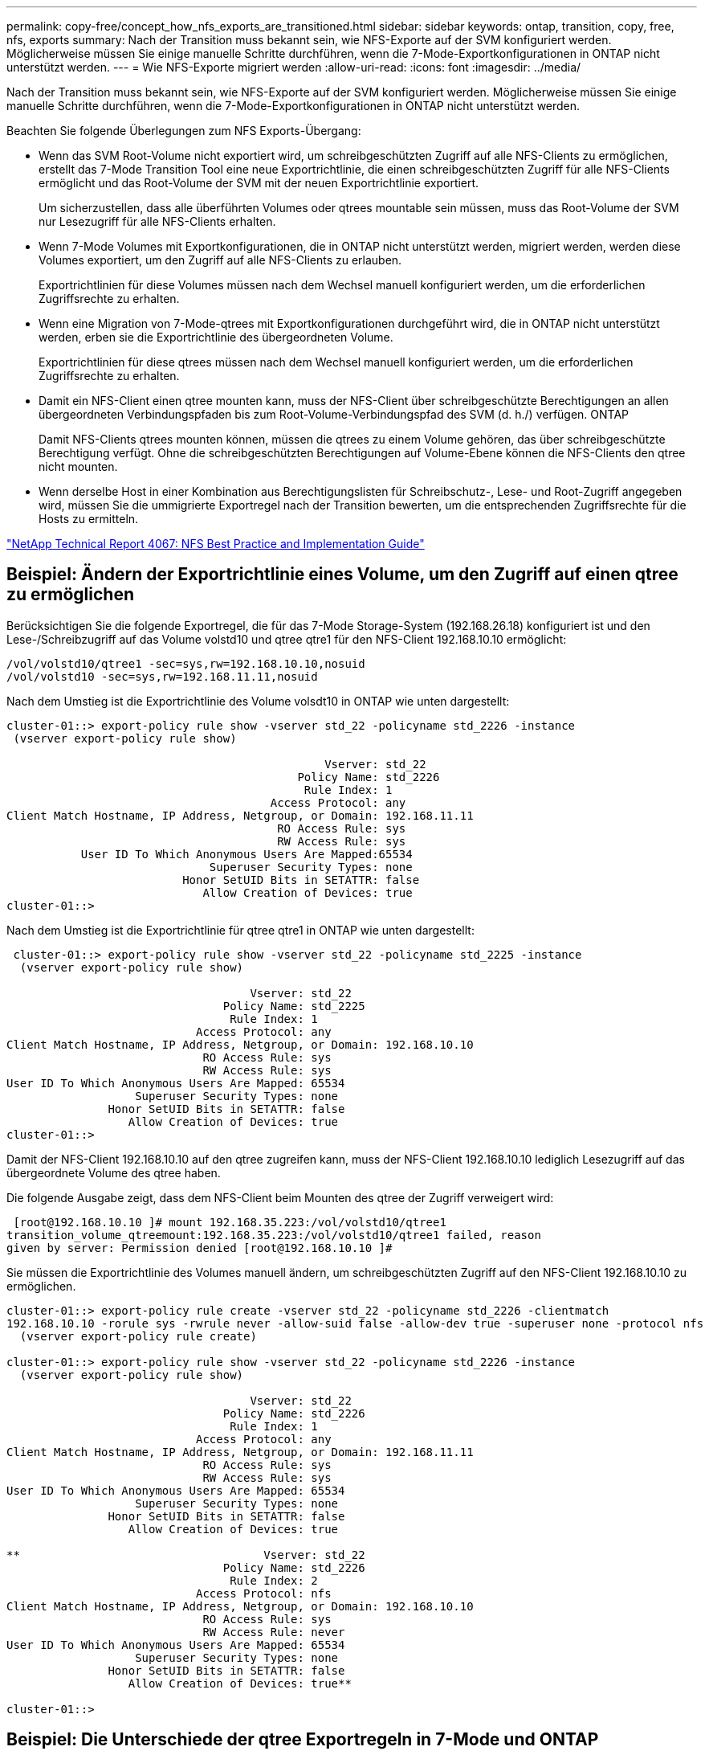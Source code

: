 ---
permalink: copy-free/concept_how_nfs_exports_are_transitioned.html 
sidebar: sidebar 
keywords: ontap, transition, copy, free, nfs, exports 
summary: Nach der Transition muss bekannt sein, wie NFS-Exporte auf der SVM konfiguriert werden. Möglicherweise müssen Sie einige manuelle Schritte durchführen, wenn die 7-Mode-Exportkonfigurationen in ONTAP nicht unterstützt werden. 
---
= Wie NFS-Exporte migriert werden
:allow-uri-read: 
:icons: font
:imagesdir: ../media/


[role="lead"]
Nach der Transition muss bekannt sein, wie NFS-Exporte auf der SVM konfiguriert werden. Möglicherweise müssen Sie einige manuelle Schritte durchführen, wenn die 7-Mode-Exportkonfigurationen in ONTAP nicht unterstützt werden.

Beachten Sie folgende Überlegungen zum NFS Exports-Übergang:

* Wenn das SVM Root-Volume nicht exportiert wird, um schreibgeschützten Zugriff auf alle NFS-Clients zu ermöglichen, erstellt das 7-Mode Transition Tool eine neue Exportrichtlinie, die einen schreibgeschützten Zugriff für alle NFS-Clients ermöglicht und das Root-Volume der SVM mit der neuen Exportrichtlinie exportiert.
+
Um sicherzustellen, dass alle überführten Volumes oder qtrees mountable sein müssen, muss das Root-Volume der SVM nur Lesezugriff für alle NFS-Clients erhalten.

* Wenn 7-Mode Volumes mit Exportkonfigurationen, die in ONTAP nicht unterstützt werden, migriert werden, werden diese Volumes exportiert, um den Zugriff auf alle NFS-Clients zu erlauben.
+
Exportrichtlinien für diese Volumes müssen nach dem Wechsel manuell konfiguriert werden, um die erforderlichen Zugriffsrechte zu erhalten.

* Wenn eine Migration von 7-Mode-qtrees mit Exportkonfigurationen durchgeführt wird, die in ONTAP nicht unterstützt werden, erben sie die Exportrichtlinie des übergeordneten Volume.
+
Exportrichtlinien für diese qtrees müssen nach dem Wechsel manuell konfiguriert werden, um die erforderlichen Zugriffsrechte zu erhalten.

* Damit ein NFS-Client einen qtree mounten kann, muss der NFS-Client über schreibgeschützte Berechtigungen an allen übergeordneten Verbindungspfaden bis zum Root-Volume-Verbindungspfad des SVM (d. h./) verfügen. ONTAP
+
Damit NFS-Clients qtrees mounten können, müssen die qtrees zu einem Volume gehören, das über schreibgeschützte Berechtigung verfügt. Ohne die schreibgeschützten Berechtigungen auf Volume-Ebene können die NFS-Clients den qtree nicht mounten.

* Wenn derselbe Host in einer Kombination aus Berechtigungslisten für Schreibschutz-, Lese- und Root-Zugriff angegeben wird, müssen Sie die ummigrierte Exportregel nach der Transition bewerten, um die entsprechenden Zugriffsrechte für die Hosts zu ermitteln.


http://www.netapp.com/us/media/tr-4067.pdf["NetApp Technical Report 4067: NFS Best Practice and Implementation Guide"]



== Beispiel: Ändern der Exportrichtlinie eines Volume, um den Zugriff auf einen qtree zu ermöglichen

Berücksichtigen Sie die folgende Exportregel, die für das 7-Mode Storage-System (192.168.26.18) konfiguriert ist und den Lese-/Schreibzugriff auf das Volume volstd10 und qtree qtre1 für den NFS-Client 192.168.10.10 ermöglicht:

[listing]
----
/vol/volstd10/qtree1 -sec=sys,rw=192.168.10.10,nosuid
/vol/volstd10 -sec=sys,rw=192.168.11.11,nosuid
----
Nach dem Umstieg ist die Exportrichtlinie des Volume volsdt10 in ONTAP wie unten dargestellt:

[listing]
----
cluster-01::> export-policy rule show -vserver std_22 -policyname std_2226 -instance
 (vserver export-policy rule show)

                                               Vserver: std_22
                                           Policy Name: std_2226
                                            Rule Index: 1
                                       Access Protocol: any
Client Match Hostname, IP Address, Netgroup, or Domain: 192.168.11.11
                                        RO Access Rule: sys
                                        RW Access Rule: sys
           User ID To Which Anonymous Users Are Mapped:65534
                              Superuser Security Types: none
                          Honor SetUID Bits in SETATTR: false
                             Allow Creation of Devices: true
cluster-01::>
----
Nach dem Umstieg ist die Exportrichtlinie für qtree qtre1 in ONTAP wie unten dargestellt:

[listing]
----
 cluster-01::> export-policy rule show -vserver std_22 -policyname std_2225 -instance
  (vserver export-policy rule show)

                                    Vserver: std_22
                                Policy Name: std_2225
                                 Rule Index: 1
                            Access Protocol: any
Client Match Hostname, IP Address, Netgroup, or Domain: 192.168.10.10
                             RO Access Rule: sys
                             RW Access Rule: sys
User ID To Which Anonymous Users Are Mapped: 65534
                   Superuser Security Types: none
               Honor SetUID Bits in SETATTR: false
                  Allow Creation of Devices: true
cluster-01::>
----
Damit der NFS-Client 192.168.10.10 auf den qtree zugreifen kann, muss der NFS-Client 192.168.10.10 lediglich Lesezugriff auf das übergeordnete Volume des qtree haben.

Die folgende Ausgabe zeigt, dass dem NFS-Client beim Mounten des qtree der Zugriff verweigert wird:

[listing]
----
 [root@192.168.10.10 ]# mount 192.168.35.223:/vol/volstd10/qtree1
transition_volume_qtreemount:192.168.35.223:/vol/volstd10/qtree1 failed, reason
given by server: Permission denied [root@192.168.10.10 ]#
----
Sie müssen die Exportrichtlinie des Volumes manuell ändern, um schreibgeschützten Zugriff auf den NFS-Client 192.168.10.10 zu ermöglichen.

[listing]
----
cluster-01::> export-policy rule create -vserver std_22 -policyname std_2226 -clientmatch
192.168.10.10 -rorule sys -rwrule never -allow-suid false -allow-dev true -superuser none -protocol nfs
  (vserver export-policy rule create)

cluster-01::> export-policy rule show -vserver std_22 -policyname std_2226 -instance
  (vserver export-policy rule show)

                                    Vserver: std_22
                                Policy Name: std_2226
                                 Rule Index: 1
                            Access Protocol: any
Client Match Hostname, IP Address, Netgroup, or Domain: 192.168.11.11
                             RO Access Rule: sys
                             RW Access Rule: sys
User ID To Which Anonymous Users Are Mapped: 65534
                   Superuser Security Types: none
               Honor SetUID Bits in SETATTR: false
                  Allow Creation of Devices: true

**                                    Vserver: std_22
                                Policy Name: std_2226
                                 Rule Index: 2
                            Access Protocol: nfs
Client Match Hostname, IP Address, Netgroup, or Domain: 192.168.10.10
                             RO Access Rule: sys
                             RW Access Rule: never
User ID To Which Anonymous Users Are Mapped: 65534
                   Superuser Security Types: none
               Honor SetUID Bits in SETATTR: false
                  Allow Creation of Devices: true**

cluster-01::>
----


== Beispiel: Die Unterschiede der qtree Exportregeln in 7-Mode und ONTAP

Wenn im 7-Mode Storage-System ein NFS-Client über den Bereitstellungspunkt seines übergeordneten Volume auf einen qtree zugreift, werden die qtree-Exportregeln ignoriert und die Exportregeln des übergeordneten Volume werden übernommen. Bei ONTAP werden die qtree-Exportregeln jedoch immer durchgesetzt, ob der NFS-Client direkt am qtree einhängt oder über den Bereitstellungspunkt seines übergeordneten Volume auf den qtree zugreift. Dieses Beispiel gilt speziell für NFSv4.

Nachfolgend ein Beispiel für eine Exportregel für das 7-Mode Storage-System (192.168.26.18):

[listing]
----
/vol/volstd10/qtree1 -sec=sys,ro=192.168.10.10,nosuid
/vol/volstd10   -sec=sys,rw=192.168.10.10,nosuid
----
Auf dem 7-Mode Speichersystem hat der NFS-Client 192.168.10.10 nur Lesezugriff auf den qtree. Wenn der Client jedoch über den Bereitstellungspunkt seines übergeordneten Volume auf den qtree zugreift, kann der Client auf den qtree schreiben, da der Client Lese-/Schreibzugriff auf das Volume hat.

[listing]
----
[root@192.168.10.10]# mount 192.168.26.18:/vol/volstd10 transition_volume
[root@192.168.10.10]# cd transition_volume/qtree1
[root@192.168.10.10]# ls transition_volume/qtree1
[root@192.168.10.10]# mkdir new_folder
[root@192.168.10.10]# ls
new_folder
[root@192.168.10.10]#
----
Im ONTAP hat der NFS-Client 192.168.10.10 nur Lesezugriff auf den qtree qtre1, wenn der Client direkt oder über den Mount-Punkt des übergeordneten Volume des qtree auf den qtree zugreift.

Nach der Transition müssen Sie die Auswirkungen der Durchsetzung der NFS-Exportrichtlinien bewerten und die Prozesse bei Bedarf auf die neue Art und Weise ändern, wie NFS-Exportrichtlinien in ONTAP durchgesetzt werden.

*Verwandte Informationen*

https://docs.netapp.com/ontap-9/topic/com.netapp.doc.cdot-famg-nfs/home.html["NFS-Management"]
